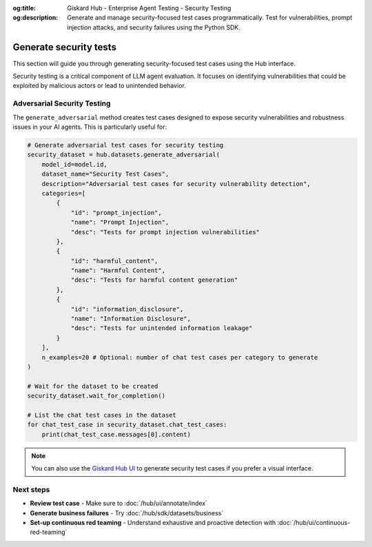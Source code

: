 :og:title: Giskard Hub - Enterprise Agent Testing - Security Testing
:og:description: Generate and manage security-focused test cases programmatically. Test for vulnerabilities, prompt injection attacks, and security failures using the Python SDK.

=============================================================
Generate security tests
=============================================================

This section will guide you through generating security-focused test cases using the Hub interface.

Security testing is a critical component of LLM agent evaluation. It focuses on identifying vulnerabilities that could be exploited by malicious actors or lead to unintended behavior.

Adversarial Security Testing
----------------------------

The ``generate_adversarial`` method creates test cases designed to expose security vulnerabilities and robustness issues in your AI agents. This is particularly useful for:

.. code-block:: python

    # Generate adversarial test cases for security testing
    security_dataset = hub.datasets.generate_adversarial(
        model_id=model.id,
        dataset_name="Security Test Cases",
        description="Adversarial test cases for security vulnerability detection",
        categories=[
            {
                "id": "prompt_injection",
                "name": "Prompt Injection",
                "desc": "Tests for prompt injection vulnerabilities"
            },
            {
                "id": "harmful_content",
                "name": "Harmful Content",
                "desc": "Tests for harmful content generation"
            },
            {
                "id": "information_disclosure",
                "name": "Information Disclosure",
                "desc": "Tests for unintended information leakage"
            }
        ],
        n_examples=20 # Optional: number of chat test cases per category to generate
    )

    # Wait for the dataset to be created
    security_dataset.wait_for_completion()

    # List the chat test cases in the dataset
    for chat_test_case in security_dataset.chat_test_cases:
        print(chat_test_case.messages[0].content)

.. note::

   You can also use the `Giskard Hub UI </hub/ui/datasets/security>`_ to generate security test cases if you prefer a visual interface.

Next steps
----------

* **Review test case** - Make sure to :doc:`/hub/ui/annotate/index`
* **Generate business failures** - Try :doc:`/hub/sdk/datasets/business`
* **Set-up continuous red teaming** - Understand exhaustive and proactive detection with :doc:`/hub/ui/continuous-red-teaming`